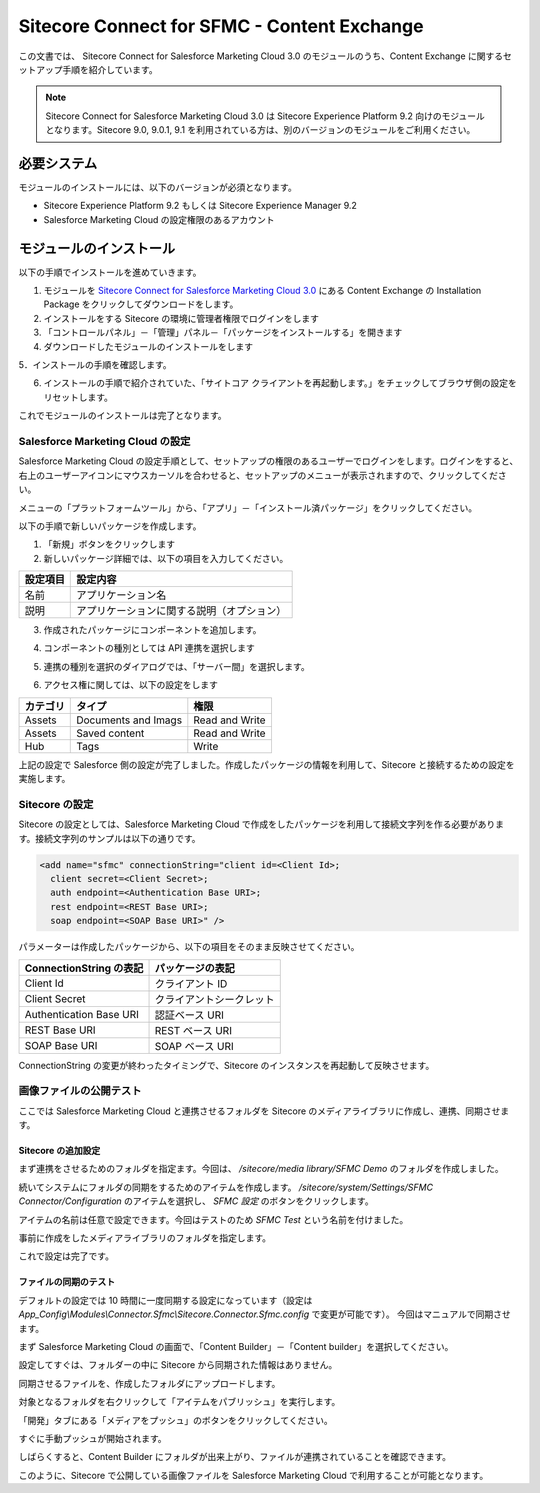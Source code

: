 ###################################################
Sitecore Connect for SFMC - Content Exchange
###################################################

この文書では、 Sitecore Connect for Salesforce Marketing Cloud 3.0 のモジュールのうち、Content Exchange に関するセットアップ手順を紹介しています。

.. note:: Sitecore Connect for Salesforce Marketing Cloud 3.0 は Sitecore Experience Platform 9.2 向けのモジュールとなります。Sitecore 9.0, 9.0.1, 9.1 を利用されている方は、別のバージョンのモジュールをご利用ください。

*****************
必要システム
*****************

モジュールのインストールには、以下のバージョンが必須となります。

* Sitecore Experience Platform 9.2 もしくは Sitecore Experience Manager 9.2
* Salesforce Marketing Cloud の設定権限のあるアカウント


**************************
モジュールのインストール
**************************

以下の手順でインストールを進めていきます。

1. モジュールを `Sitecore Connect for Salesforce Marketing Cloud 3.0 <https://dev.sitecore.net/Downloads/Sitecore_Connect_software_for_Salesforce_Marketing_Cloud/1x/Sitecore_Connect_software_for_Salesforce_Marketing_Cloud_30.aspx>`_ にある Content Exchange の Installation Package をクリックしてダウンロードをします。
2. インストールをする Sitecore の環境に管理者権限でログインをします
3. 「コントロールパネル」－「管理」パネル－「パッケージをインストールする」を開きます
4. ダウンロードしたモジュールのインストールをします

.. image:: images/sfmcce01.png
   :align: center
   :width: 400px
   :alt: パッケージをインストールする

5．インストールの手順を確認します。

.. image:: images/sfmcce02.png
   :align: center
   :width: 400px
   :alt: インストールの注意点

6. インストールの手順で紹介されていた、「サイトコア クライアントを再起動します。」をチェックしてブラウザ側の設定をリセットします。

.. image:: images/sfmcce03.png
   :align: center
   :width: 400px
   :alt: サイトコア クライアントを再起動します。

これでモジュールのインストールは完了となります。

Salesforce Marketing Cloud の設定
=====================================

Salesforce Marketing Cloud の設定手順として、セットアップの権限のあるユーザーでログインをします。ログインをすると、右上のユーザーアイコンにマウスカーソルを合わせると、セットアップのメニューが表示されますので、クリックしてください。

.. image:: images/sfmcce04.png
   :align: center
   :alt: セットアップ

メニューの「プラットフォームツール」から、「アプリ」－「インストール済パッケージ」をクリックしてください。

.. image:: images/sfmcce05.png
   :align: center
   :alt: インストール済パッケージ

以下の手順で新しいパッケージを作成します。

1. 「新規」ボタンをクリックします
2. 新しいパッケージ詳細では、以下の項目を入力してください。

========= ===========================================
設定項目  設定内容
========= ===========================================
名前      アプリケーション名
説明      アプリケーションに関する説明（オプション）
========= ===========================================

.. image:: images/sfmcce06.png
   :align: center
   :width: 400px
   :alt: 新しいパッケージの詳細

3. 作成されたパッケージにコンポーネントを追加します。

.. image:: images/sfmcce07.png
   :align: center
   :width: 400px
   :alt: コンポーネントの追加

4. コンポーネントの種別としては API 連携を選択します

.. image:: images/sfmcce08.png
   :align: center
   :width: 400px
   :alt: API 連携

5. 連携の種別を選択のダイアログでは、「サーバー間」を選択します。


.. image:: images/sfmcce09.png
   :align: center
   :width: 400px
   :alt: サーバー間連携

6. アクセス権に関しては、以下の設定をします

=========== ===================== ==================
カテゴリ　  タイプ　               権限
=========== ===================== ==================
Assets      Documents and Imags    Read and Write
Assets      Saved content          Read and Write
Hub         Tags                   Write
=========== ===================== ==================

.. image:: images/sfmcce10.png
   :align: center
   :width: 400px
   :alt: Assets

.. image:: images/sfmcce11.png
   :align: center
   :width: 400px
   :alt: Hub - Tags

上記の設定で Salesforce 側の設定が完了しました。作成したパッケージの情報を利用して、Sitecore と接続するための設定を実施します。


Sitecore の設定
==================

Sitecore の設定としては、Salesforce Marketing Cloud で作成をしたパッケージを利用して接続文字列を作る必要があります。接続文字列のサンプルは以下の通りです。

.. code-block:: xml

  <add name="sfmc" connectionString="client id=<Client Id>;
    client secret=<Client Secret>;
    auth endpoint=<Authentication Base URI>;
    rest endpoint=<REST Base URI>;
    soap endpoint=<SOAP Base URI>" />

パラメーターは作成したパッケージから、以下の項目をそのまま反映させてください。

======================= ===========================
ConnectionString の表記  パッケージの表記
======================= ===========================
Client Id                クライアント ID
Client Secret            クライアントシークレット
Authentication Base URI  認証ベース URI
REST Base URI            REST ベース URI
SOAP Base URI            SOAP ベース URI 
======================= ===========================

ConnectionString の変更が終わったタイミングで、Sitecore のインスタンスを再起動して反映させます。


画像ファイルの公開テスト
==========================

ここでは Salesforce Marketing Cloud と連携させるフォルダを Sitecore のメディアライブラリに作成し、連携、同期させます。

Sitecore の追加設定
-----------------------

まず連携をさせるためのフォルダを指定ます。今回は、 `/sitecore/media library/SFMC Demo` のフォルダを作成しました。


.. image:: images/sfmcce12.png
   :align: center
   :alt: フォルダの作成

続いてシステムにフォルダの同期をするためのアイテムを作成します。 `/sitecore/system/Settings/SFMC Connector/Configuration` のアイテムを選択し、 `SFMC 設定` のボタンをクリックします。


.. image:: images/sfmcce13.png
   :align: center
   :width: 400px
   :alt: SFMC 設定
   
アイテムの名前は任意で設定できます。今回はテストのため `SFMC Test` という名前を付けました。

.. image:: images/sfmcce14.png
   :align: center
   :width: 400px
   :alt: SFMC Test

事前に作成をしたメディアライブラリのフォルダを指定します。

.. image:: images/sfmcce15.png
   :align: center
   :width: 400px
   :alt: フォルダの指定


これで設定は完了です。


ファイルの同期のテスト
-------------------------

デフォルトの設定では 10 時間に一度同期する設定になっています（設定は　`App_Config\\Modules\\Connector.Sfmc\\Sitecore.Connector.Sfmc.config` で変更が可能です）。
今回はマニュアルで同期させます。

まず Salesforce Marketing Cloud の画面で、「Content Builder」－「Content builder」を選択してください。

.. image:: images/sfmcce16.png
   :align: center
   :width: 400px
   :alt: Content builder の起動

設定してすぐは、フォルダーの中に Sitecore から同期された情報はありません。

.. image:: images/sfmcce17.png
   :align: center
   :alt: 設定後のフォルダの状況

同期させるファイルを、作成したフォルダにアップロードします。

.. image:: images/sfmcce20.png
   :align: center
   :width: 400px
   :alt: ファイルをアップロード


対象となるフォルダを右クリックして「アイテムをパブリッシュ」を実行します。

.. image:: images/sfmcce21.png
   :align: center
   :width: 400px
   :alt: アイテムをパブリッシュ

「開発」タブにある「メディアをプッシュ」のボタンをクリックしてください。

.. image:: images/sfmcce18.png
   :align: center
   :alt: メディアをプッシュ

すぐに手動プッシュが開始されます。

.. image:: images/sfmcce19.png
   :align: center
   :width: 400px
   :alt: メディアを手動でプッシュ

しばらくすると、Content Builder にフォルダが出来上がり、ファイルが連携されていることを確認できます。

.. image:: images/sfmcce22.png
   :align: center
   :alt: フォルダが作成されている

.. image:: images/sfmcce23.png
   :align: center
   :width: 400px
   :alt: 画像が同期されている

このように、Sitecore で公開している画像ファイルを Salesforce Marketing Cloud で利用することが可能となります。
